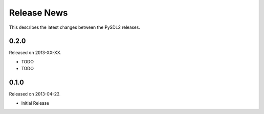 Release News
============
This describes the latest changes between the PySDL2 releases.

0.2.0
-----
Released on 2013-XX-XX.

* TODO
* TODO

0.1.0
-----
Released on 2013-04-23.

* Initial Release
